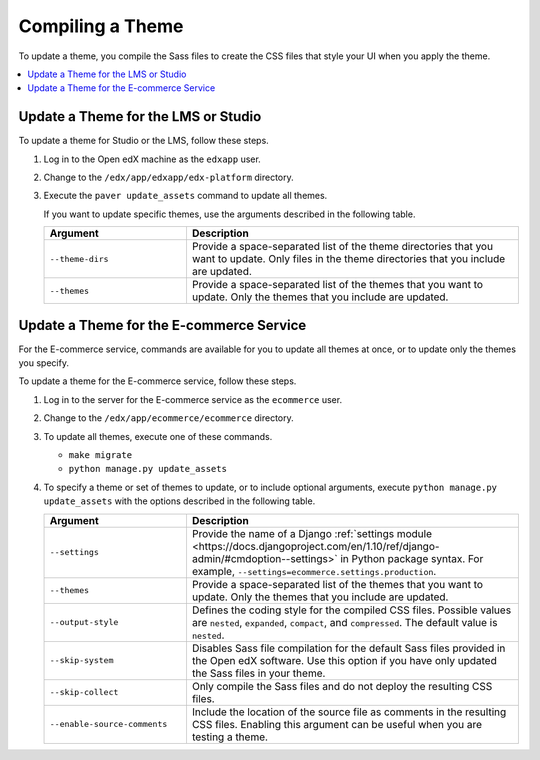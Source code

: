 .. _Compiling a Theme:

#######################
Compiling a Theme
#######################

To update a theme, you compile the Sass files to create the CSS files that
style your UI when you apply the theme.

.. contents::
   :local:
   :depth: 1

*************************************
Update a Theme for the LMS or Studio
*************************************

To update a theme for Studio or the LMS, follow these steps.

#. Log in to the Open edX machine as the ``edxapp`` user.

#. Change to the ``/edx/app/edxapp/edx-platform`` directory.

#. Execute the ``paver update_assets`` command to update all themes.

   If you want to update specific themes, use the arguments described in the
   following table.

   .. list-table::
    :header-rows: 1
    :widths: 30 70

    * - Argument
      - Description
    * - ``--theme-dirs``
      - Provide a space-separated list of the theme directories that you want
        to update. Only files in the theme directories that you include
        are updated.
    * - ``--themes``
      - Provide a space-separated list of the themes that you want to update.
        Only the themes that you include are updated.

******************************************
Update a Theme for the E-commerce Service
******************************************

For the E-commerce service, commands are available for you to update
all themes at once, or to update only the themes you specify.

To update a theme for the E-commerce service, follow these steps.

#. Log in to the server for the E-commerce service as the ``ecommerce`` user.

#. Change to the ``/edx/app/ecommerce/ecommerce`` directory.

#. To update all themes, execute one of these commands.

   * ``make migrate``

   * ``python manage.py update_assets``

#. To specify a theme or set of themes to update, or to include optional
   arguments, execute ``python manage.py update_assets`` with the options
   described in the following table.

   .. list-table::
    :header-rows: 1
    :widths: 30 70

    * - Argument
      - Description
    * - ``--settings``
      - Provide the name of a Django :ref:`settings module <https://docs.djangoproject.com/en/1.10/ref/django-admin/#cmdoption--settings>`
        in Python package syntax. For example,
        ``--settings=ecommerce.settings.production``.
    * - ``--themes``
      - Provide a space-separated list of the themes that you want to update.
        Only the themes that you include are updated.
    * - ``--output-style``
      - Defines the coding style for the compiled CSS files. Possible values
        are ``nested``, ``expanded``, ``compact``, and ``compressed``. The
        default value is ``nested``.
    * - ``--skip-system``
      - Disables Sass file compilation for the default Sass files provided in
        the Open edX software. Use this option if you have only updated the
        Sass files in your theme.
    * - ``--skip-collect``
      - Only compile the Sass files and do not deploy the resulting CSS files.
    * - ``--enable-source-comments``
      - Include the location of the source file as comments in the resulting
        CSS files.  Enabling this argument can be useful when you are testing a
        theme.


